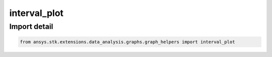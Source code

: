 interval_plot
=============

.. py:function:: interval_plot(data: list[~pandas.DataFrame], root: ~STKObjectRoot, element_pairs: ~list, numerical_columns: list[~str], time_columns: list[~str], x_label: ~str, title: ~str, colormap: ~matplotlib.colors.Colormap = None, time_unit_abbreviation: ~str = 'UTCG', formatter: collections.abc.Callable[[float, float], str] = None) -> ~matplotlib.figure.Figure, ~matplotlib.axes.Axes
    :canonical: ansys.stk.extensions.data_analysis.graphs.graph_helpers.interval_plot

    Create an interval plot from the provided list of dataframes.



    :Parameters:

        **data** : :obj:`~list` of :obj:`~pandas.DataFrame`
        The list of DataFrames containing the data.

        **root** : :obj:`~ansys.stk.core.stkobjects.STKObjectRoot`
        The STK object root.

        **numerical_columns** : :obj:`~list` of :obj:`~str`
        The list of dataframe columns with numerical values.

        **time_columns** : :obj:`~list` of :obj:`~str`
        The list of dataframe columns with time values.

        **x_label** : :obj:`~str`
        The label for the x-axis.

        **title** : :obj:`~str`
        The title of the chart.

        **colormap** : :obj:`~matplotlib.colors.Colormap`
        The colormap with which to color the lines (the default is None).

        **time_unit_abbreviation** : :obj:`~str`
        The time unit for formatting (the default is "UTCG").

        **formatter** : :obj:`~collections.abc.Callable` [[:obj:`~float`, :obj:`~float`], :obj:`~str`]
        The formatter for time axes (the default is None).



    :Returns:

        :obj:`~matplotlib.figure.Figure`
        The newly created figure.

        :obj:`~matplotlib.axes.Axes`
        The newly created axes.


.. py:currentmodule:: interval_plot


Import detail
-------------

.. code-block:: python

    from ansys.stk.extensions.data_analysis.graphs.graph_helpers import interval_plot


